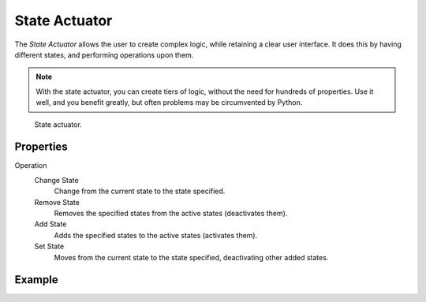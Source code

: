 .. _bpy.types.StateActuator:

**************
State Actuator
**************

The *State Actuator* allows the user to create complex logic,
while retaining a clear user interface. It does this by having different states,
and performing operations upon them.

.. note::

   With the state actuator, you can create tiers of logic,
   without the need for hundreds of properties. Use it well, and you benefit greatly,
   but often problems may be circumvented by Python.

.. figure:: /images/game-engine_logic_actuators_types_state_node.png
   :width: 271px

   State actuator.


Properties
==========

Operation
   Change State
      Change from the current state to the state specified.
   Remove State
      Removes the specified states from the active states (deactivates them).
   Add State
      Adds the specified states to the active states (activates them).
   Set State
      Moves from the current state to the state specified, deactivating other added states.


Example
=======
